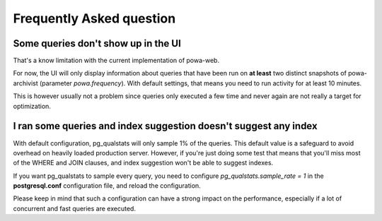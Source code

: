 Frequently Asked question
=========================

Some queries don't show up in the UI
------------------------------------

That's a know limitation with the current implementation of powa-web.

For now, the UI will only display information about queries that have been run
on **at least** two distinct snapshots of powa-archivist (parameter
`powa.frequency`).  With default settings, that means you need to run activity
for at least 10 minutes.

This is however usually not a problem since queries only executed a few time
and never again are not really a target for optimization.

I ran some queries and index suggestion doesn't suggest any index
-----------------------------------------------------------------

With default configuration, pg_qualstats will only sample 1% of the queries.
This default value is a safeguard to avoid overhead on heavily loaded
production server.  However, if you're just doing some test that means that
you'll miss most of the WHERE and JOIN clauses, and index suggestion won't be
able to suggest indexes.

If you want pg_qualstats to sample every query, you
need to configure `pg_qualstats.sample_rate = 1` in the **postgresql.conf**
configuration file, and reload the configuration.

Please keep in mind that
such a configuration can have a strong impact on the performance, especially if
a lot of concurrent and fast queries are executed.
